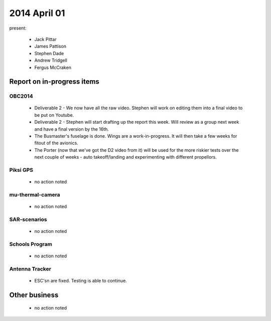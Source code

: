 2014 April 01 
===============

present:

 * Jack Pittar
 * James Pattison
 * Stephen Dade
 * Andrew Tridgell
 * Fergus McCraken


Report on in-progress items
---------------------------


OBC2014
^^^^^^^

 * Deliverable 2 - We now have all the raw video. Stephen will work on editing them into a final video to be put on Youtube.
 * Deliverable 2 - Stephen will start drafting up the report this week. Will review as a group next week and have a final version by the 16th.
 * The Busmaster's fuselage is done. Wings are a work-in-progress. It will then take a few weeks for fitout of the avionics.
 * The Porter (now that we've got the D2 video from it) will be used for the more riskier tests over the next couple of weeks - auto takeoff/landing and experimenting with different propellors.


Piksi GPS
^^^^^^^^^

 * no action noted


mu-thermal-camera
^^^^^^^^^^^^^^^^^

 * no action noted


SAR-scenarios
^^^^^^^^^^^^^

 * no action noted


Schools Program
^^^^^^^^^^^^^^^

 * no action noted


Antenna Tracker
^^^^^^^^^^^^^^^ 

 * ESC'sn are fixed. Testing is able to continue.
 

Other business
--------------

  * no action noted
  
  
  

